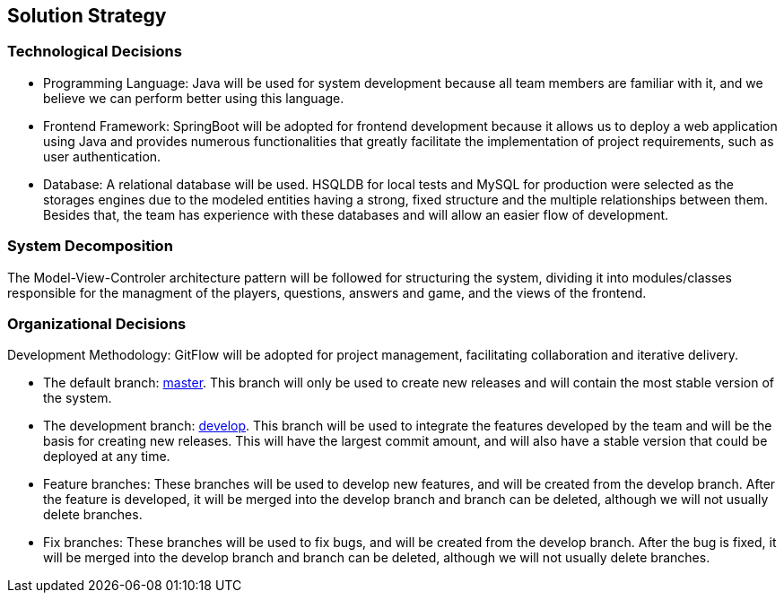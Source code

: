 ifndef::imagesdir[:imagesdir: ../images]

[[section-solution-strategy]]
== Solution Strategy

=== Technological Decisions
* Programming Language: Java will be used for system development because all team members are familiar with it, and we believe we can perform better using this language.
* Frontend Framework: SpringBoot will be adopted for frontend development because it allows us to deploy a web application using Java and provides numerous functionalities that greatly facilitate the implementation of project requirements, such as user authentication.
* Database: A relational database will be used. HSQLDB for local tests and MySQL for production were selected as the storages engines due to the modeled entities having a strong, fixed structure and the multiple relationships between them. Besides that, the team has experience with these databases and will allow an easier flow of development.

=== System Decomposition
The Model-View-Controler architecture pattern will be followed for structuring the system, dividing it into modules/classes responsible for the managment of the players, questions, answers and game, and the views of the frontend.

=== Organizational Decisions
Development Methodology: GitFlow will be adopted for project management, facilitating collaboration and iterative delivery.

* The default branch: https://github.com/Arquisoft/wiq_es04b/tree/master[master]. This branch will only be used to create new releases and will contain the most stable version of the system.
* The development branch: https://github.com/Arquisoft/wiq_es04b/tree/develop[develop]. This branch will be used to integrate the features developed by the team and will be the basis for creating new releases. This will have the largest commit amount, and will also have a stable version that could be deployed at any time.
* Feature branches: These branches will be used to develop new features, and will be created from the develop branch. After the feature is developed, it will be merged into the develop branch and branch can be deleted, although we will not usually delete branches.
* Fix branches: These branches will be used to fix bugs, and will be created from the develop branch. After the bug is fixed, it will be merged into the develop branch and branch can be deleted, although we will not usually delete branches.